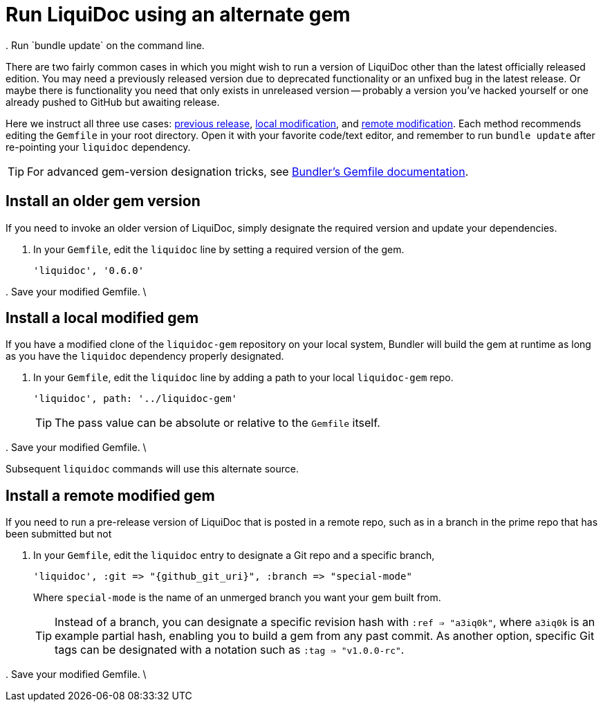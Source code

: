 = Run LiquiDoc using an alternate gem
:page-permalink: alternate-liquidoc-gem
:instruct-gemfile-save-install: . Save your modified Gemfile. \
\
. Run `bundle update` on the command line.

There are two fairly common cases in which you might wish to run a version of LiquiDoc other than the latest officially released edition.
You may need a previously released version due to deprecated functionality or an unfixed bug in the latest release.
Or maybe there is functionality you need that only exists in unreleased version -- probably a version you've hacked yourself or one already pushed to GitHub but awaiting release.

Here we instruct all three use cases: <<old-version,previous release>>, <<local-mod,local modification>>, and <<remote-mod,remote modification>>.
Each method recommends editing the `Gemfile` in your root directory.
Open it with your favorite code/text editor, and remember to run `bundle update` after re-pointing your `liquidoc` dependency.

TIP: For advanced gem-version designation tricks, see link:http://bundler.io/v1.16/gemfile_man.html[Bundler's Gemfile documentation].

[[old-version]]
== Install an older gem version

If you need to invoke an older version of LiquiDoc, simply designate the required version and update your dependencies.

. In your `Gemfile`, edit the `liquidoc` line by setting a required version of the gem.
+
[source,yaml]
----
'liquidoc', '0.6.0'
----

{instruct-gemfile-save-install}

[[local-mod]]
== Install a local modified gem

If you have a modified clone of the `liquidoc-gem` repository on your local system, Bundler will build the gem at runtime as long as you have the `liquidoc` dependency properly designated.

. In your `Gemfile`, edit the `liquidoc` line by adding a path to your local `liquidoc-gem` repo.
+
[source,yaml]
----
'liquidoc', path: '../liquidoc-gem'
----
+
TIP: The pass value can be absolute or relative to the `Gemfile` itself.

{instruct-gemfile-save-install}

Subsequent `liquidoc` commands will use this alternate source.

[[remote-mod]]
== Install a remote modified gem

If you need to run a pre-release version of LiquiDoc that is posted in a remote repo, such as in a branch in the prime repo that has been submitted but not

. In your `Gemfile`, edit the `liquidoc` entry to designate a Git repo and a specific branch,
+
[source,yaml,subs="attributes"]
----
'liquidoc', :git => "{github_git_uri}", :branch => "special-mode"
----
+
Where `special-mode` is the name of an unmerged branch you want your gem built from.
+
[TIP]
Instead of a branch, you can designate a specific revision hash with `:ref => "a3iq0k"`, where `a3iq0k` is an example partial hash, enabling you to build a gem from any past commit.
As another option, specific Git tags can be designated with a notation such as `:tag => "v1.0.0-rc"`.

{instruct-gemfile-save-install}
